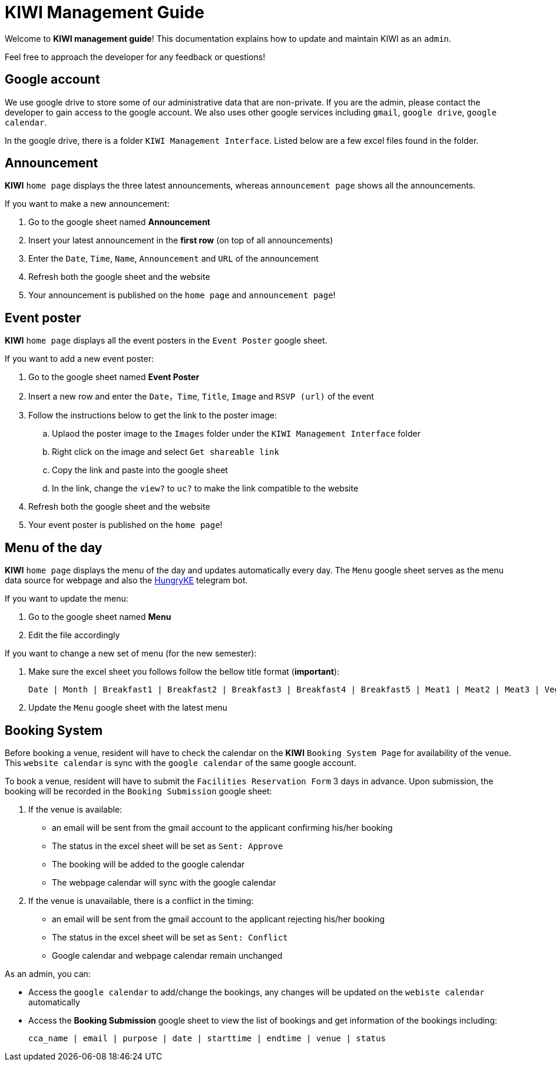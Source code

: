 = KIWI Management Guide
:site-section: KIWI Management Guide
:relfileprefix: doc/
:imagesDir: images
:stylesDir: stylesheets

Welcome to *KIWI management guide*! This documentation explains how to update and maintain KIWI as an `admin`.

Feel free to approach the developer for any feedback or questions!


== Google account

We use google drive to store some of our administrative data that are non-private. If you are the admin, please contact the developer to gain access to the google account. We also uses other google services including `gmail`, `google drive`, `google calendar`.

In the google drive, there is a folder `KIWI Management Interface`. Listed below are a few excel files found in the folder.


== Announcement

*KIWI* `home page` displays the three latest announcements, whereas `announcement page` shows all the announcements.

If you want to make a new announcement:

. Go to the google sheet named *Announcement*
. Insert your latest announcement in the *first row* (on top of all announcements)
. Enter the `Date`, `Time`, `Name`, `Announcement` and `URL` of the announcement
. Refresh both the google sheet and the website
. Your announcement is published on the `home page` and `announcement page`!

== Event poster

*KIWI* `home page` displays all the event posters in the `Event Poster` google sheet.

If you want to add a new event poster:

. Go to the google sheet named *Event Poster*
. Insert a new row and enter the `Date`，`Time`, `Title`, `Image` and `RSVP (url)` of the event
. Follow the instructions below to get the link to the poster image:
.. Uplaod the poster image to the `Images` folder under the `KIWI Management Interface` folder
.. Right click on the image and select `Get shareable link`
.. Copy the link and paste into the google sheet
.. In the link, change the `view?` to `uc?` to make the link compatible to the website
. Refresh both the google sheet and the website
. Your event poster is published on the `home page`!


== Menu of the day

*KIWI* `home page` displays the menu of the day and updates automatically every day. The `Menu` google sheet serves as the menu data source for webpage and also the https://t.me/HungryKEBot[HungryKE] telegram bot. 

If you want to update the menu:

. Go to the google sheet named *Menu* 
. Edit the file accordingly

If you want to change a new set of menu (for the new semester):

. Make sure the excel sheet you follows follow the bellow title format (*important*): 

 Date | Month | Breakfast1 | Breakfast2 | Breakfast3 | Breakfast4 | Breakfast5 | Meat1 | Meat2 | Meat3 | Vege1 | Vege2 | Vege3 | Side1 | Side2 | Side3 | Side4 | Special1 | Special2 | Special3 | FruitandDessert | Soup

. Update the `Menu` google sheet with the latest menu


== Booking System

Before booking a venue, resident will have to check the calendar on the *KIWI* `Booking System Page` for availability of the venue. This `website calendar` is sync with the `google calendar` of the same google account. 

To book a venue, resident will have to submit the `Facilities Reservation Form` 3 days in advance. Upon submission, the booking will be recorded in the `Booking Submission` google sheet:

.  If the venue is available:

* an email will be sent from the gmail account to the applicant confirming his/her booking
* The status in the excel sheet will be set as `Sent: Approve`
* The booking will be added to the google calendar
* The webpage calendar will sync with the google calendar

.  If the venue is unavailable, there is a conflict in the timing:

* an email will be sent from the gmail account to the applicant rejecting his/her booking
* The status in the excel sheet will be set as `Sent: Conflict`
* Google calendar and webpage calendar remain unchanged

As an admin, you can:

* Access the `google calendar` to add/change the bookings, any changes will be updated on the `webiste calendar` automatically

* Access the *Booking Submission* google sheet to view the list of bookings and get information of the bookings including: 

 cca_name | email | purpose | date | starttime | endtime | venue | status


